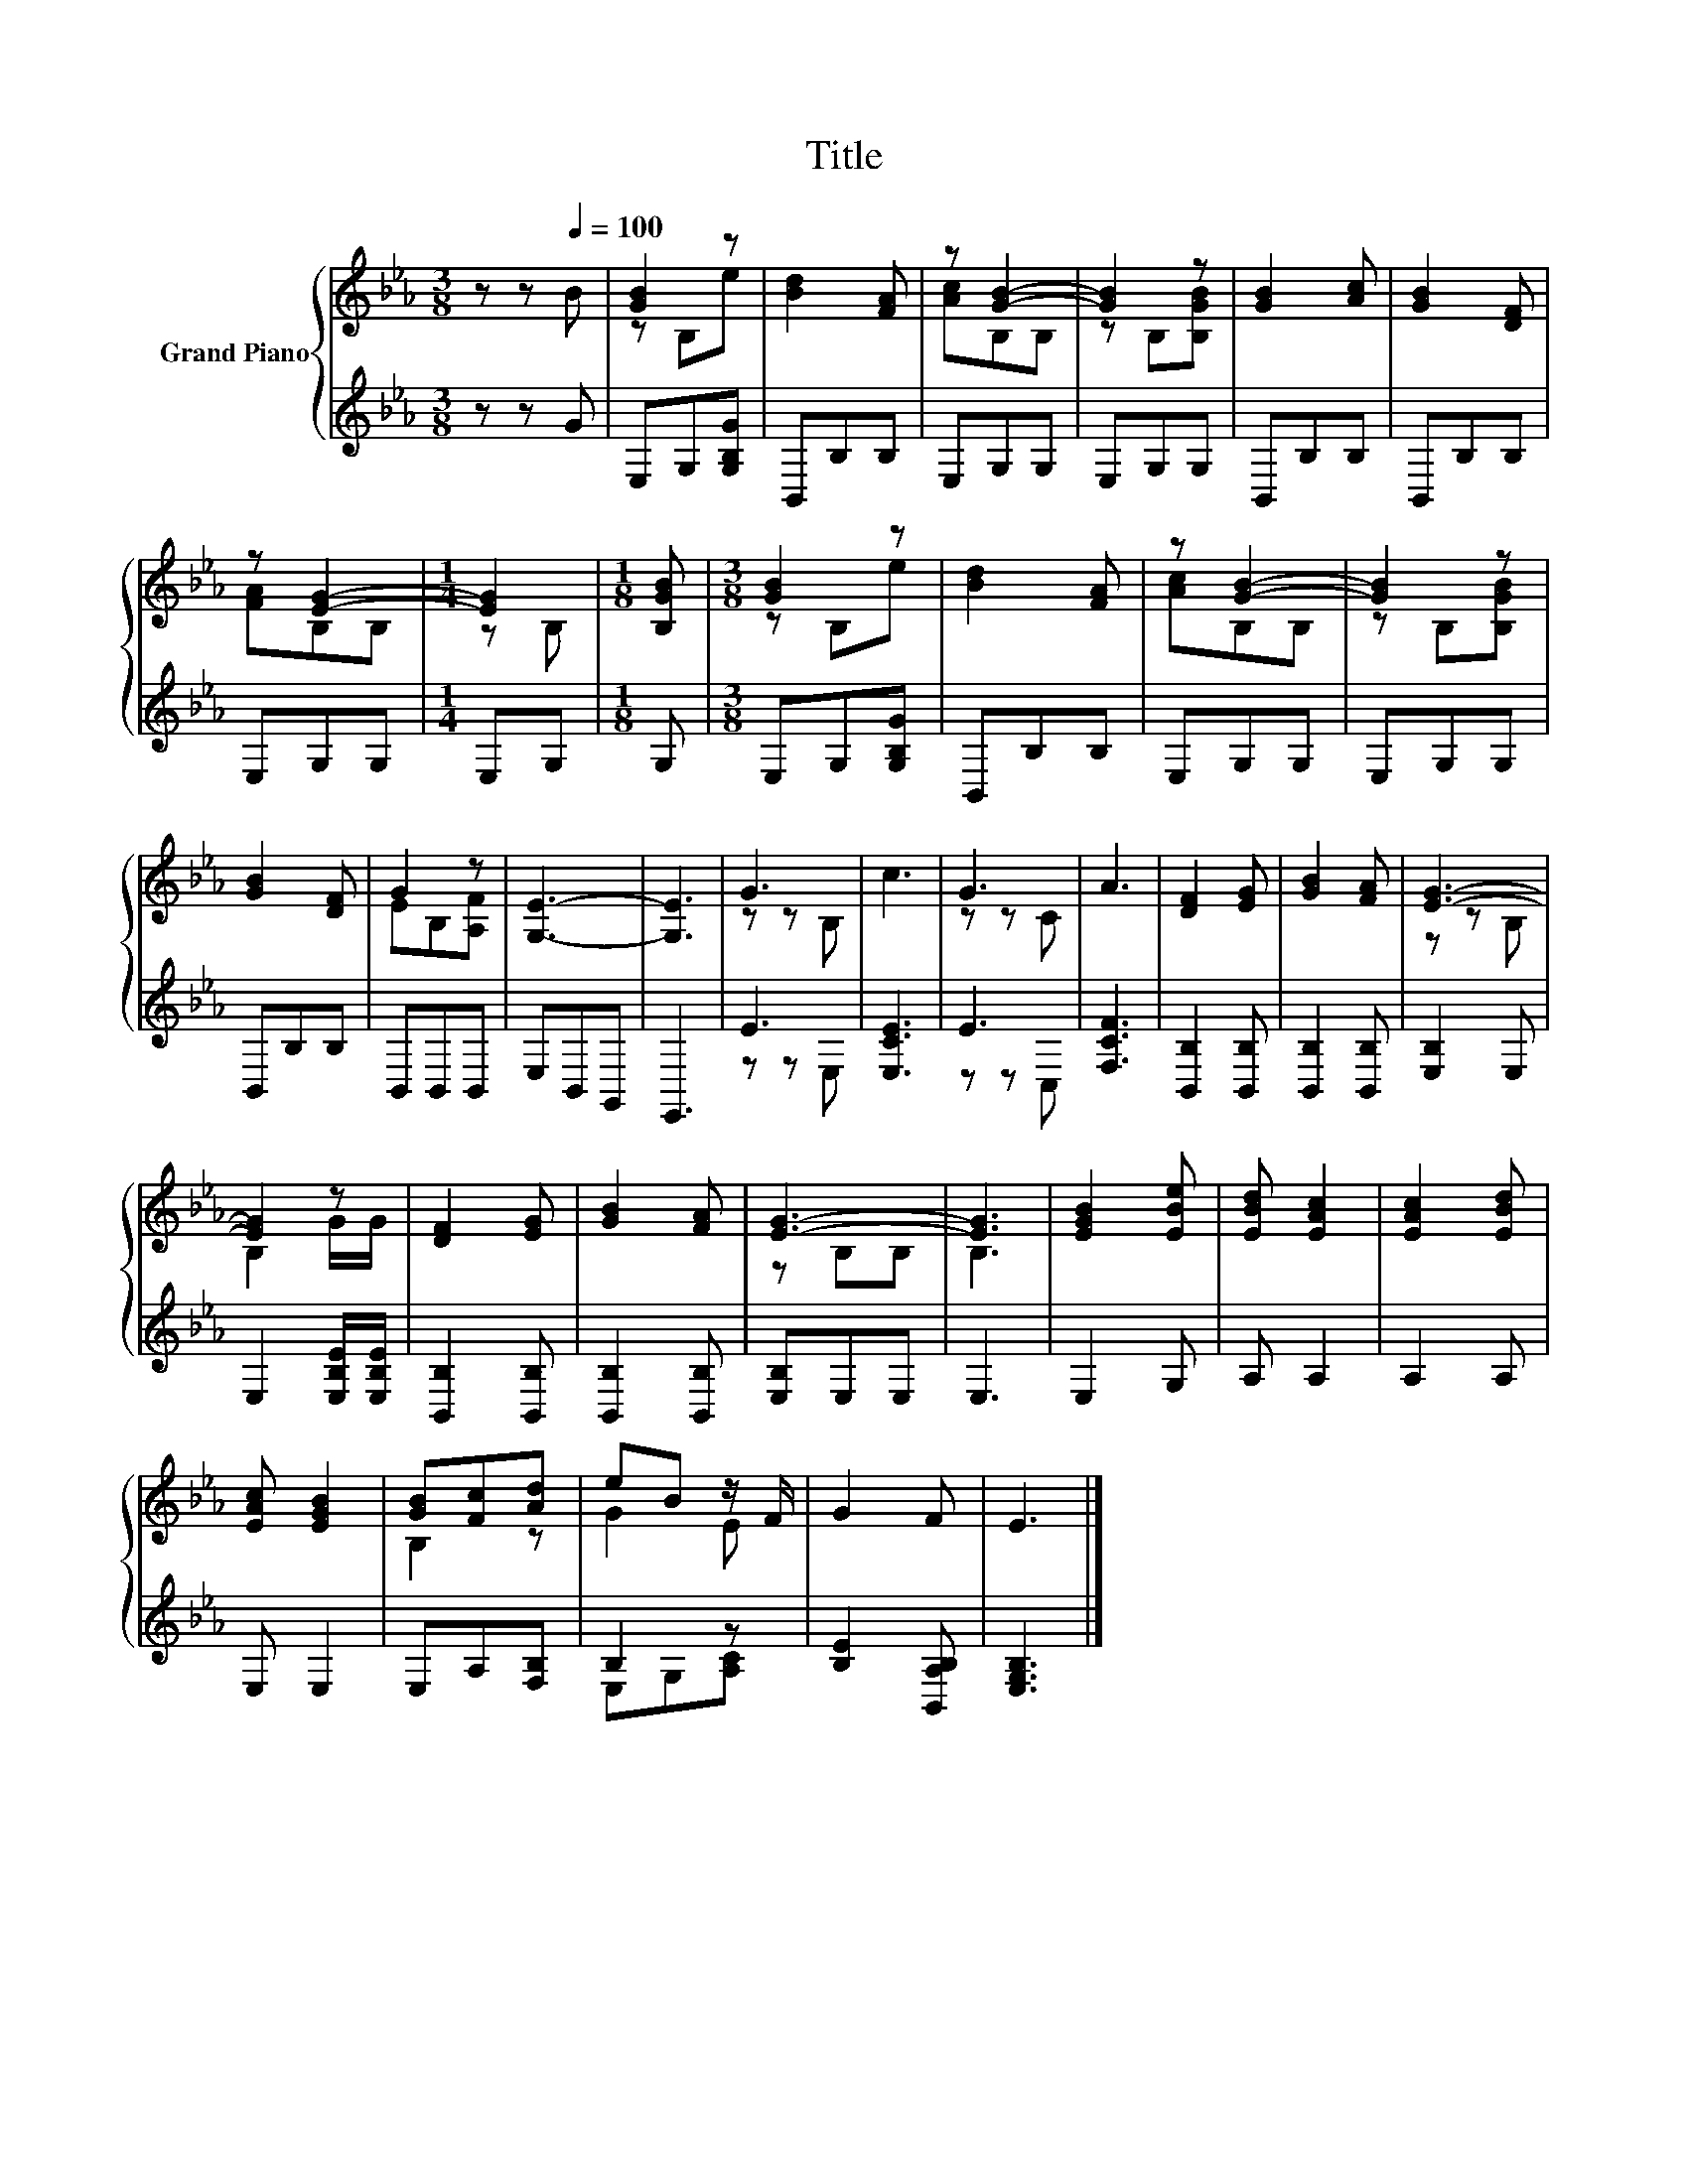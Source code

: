 X:1
T:Title
%%score { ( 1 3 ) | ( 2 4 ) }
L:1/8
M:3/8
K:Eb
V:1 treble nm="Grand Piano"
V:3 treble 
V:2 treble 
V:4 treble 
V:1
 z z[Q:1/4=100] B | [GB]2 z | [Bd]2 [FA] | z [GB]2- | [GB]2 z | [GB]2 [Ac] | [GB]2 [DF] | %7
 z [EG]2- |[M:1/4] [EG]2 |[M:1/8] [B,GB] |[M:3/8] [GB]2 z | [Bd]2 [FA] | z [GB]2- | [GB]2 z | %14
 [GB]2 [DF] | G2 z | [G,E]3- | [G,E]3 | G3 | c3 | G3 | A3 | [DF]2 [EG] | [GB]2 [FA] | [EG]3- | %25
 [EG]2 z | [DF]2 [EG] | [GB]2 [FA] | [EG]3- | [EG]3 | [EGB]2 [EBe] | [EBd] [EAc]2 | [EAc]2 [EBd] | %33
 [EAc] [EGB]2 | [GB][Fc][Ad] | eB z/ F/ | G2 F | E3 |] %38
V:2
 z z G | E,G,[G,B,G] | B,,B,B, | E,G,G, | E,G,G, | B,,B,B, | B,,B,B, | E,G,G, |[M:1/4] E,G, | %9
[M:1/8] G, |[M:3/8] E,G,[G,B,G] | B,,B,B, | E,G,G, | E,G,G, | B,,B,B, | B,,B,,B,, | E,B,,G,, | %17
 E,,3 | E3 | [E,CE]3 | E3 | [F,CF]3 | [B,,B,]2 [B,,B,] | [B,,B,]2 [B,,B,] | [E,B,]2 E, | %25
 E,2 [E,B,E]/[E,B,E]/ | [B,,B,]2 [B,,B,] | [B,,B,]2 [B,,B,] | [E,B,]E,E, | E,3 | E,2 G, | A, A,2 | %32
 A,2 A, | E, E,2 | E,A,[F,B,] | B,2 z | [B,E]2 [B,,A,B,] | [E,G,B,]3 |] %38
V:3
 x3 | z B,e | x3 | [Ac]B,B, | z B,[B,GB] | x3 | x3 | [FA]B,B, |[M:1/4] z B, |[M:1/8] x | %10
[M:3/8] z B,e | x3 | [Ac]B,B, | z B,[B,GB] | x3 | EB,[A,F] | x3 | x3 | z z B, | x3 | z z C | x3 | %22
 x3 | x3 | z z B, | B,2 G/G/ | x3 | x3 | z B,B, | B,3 | x3 | x3 | x3 | x3 | B,2 z | G2 E | x3 | %37
 x3 |] %38
V:4
 x3 | x3 | x3 | x3 | x3 | x3 | x3 | x3 |[M:1/4] x2 |[M:1/8] x |[M:3/8] x3 | x3 | x3 | x3 | x3 | %15
 x3 | x3 | x3 | z z E, | x3 | z z C, | x3 | x3 | x3 | x3 | x3 | x3 | x3 | x3 | x3 | x3 | x3 | x3 | %33
 x3 | x3 | E,G,[A,C] | x3 | x3 |] %38

